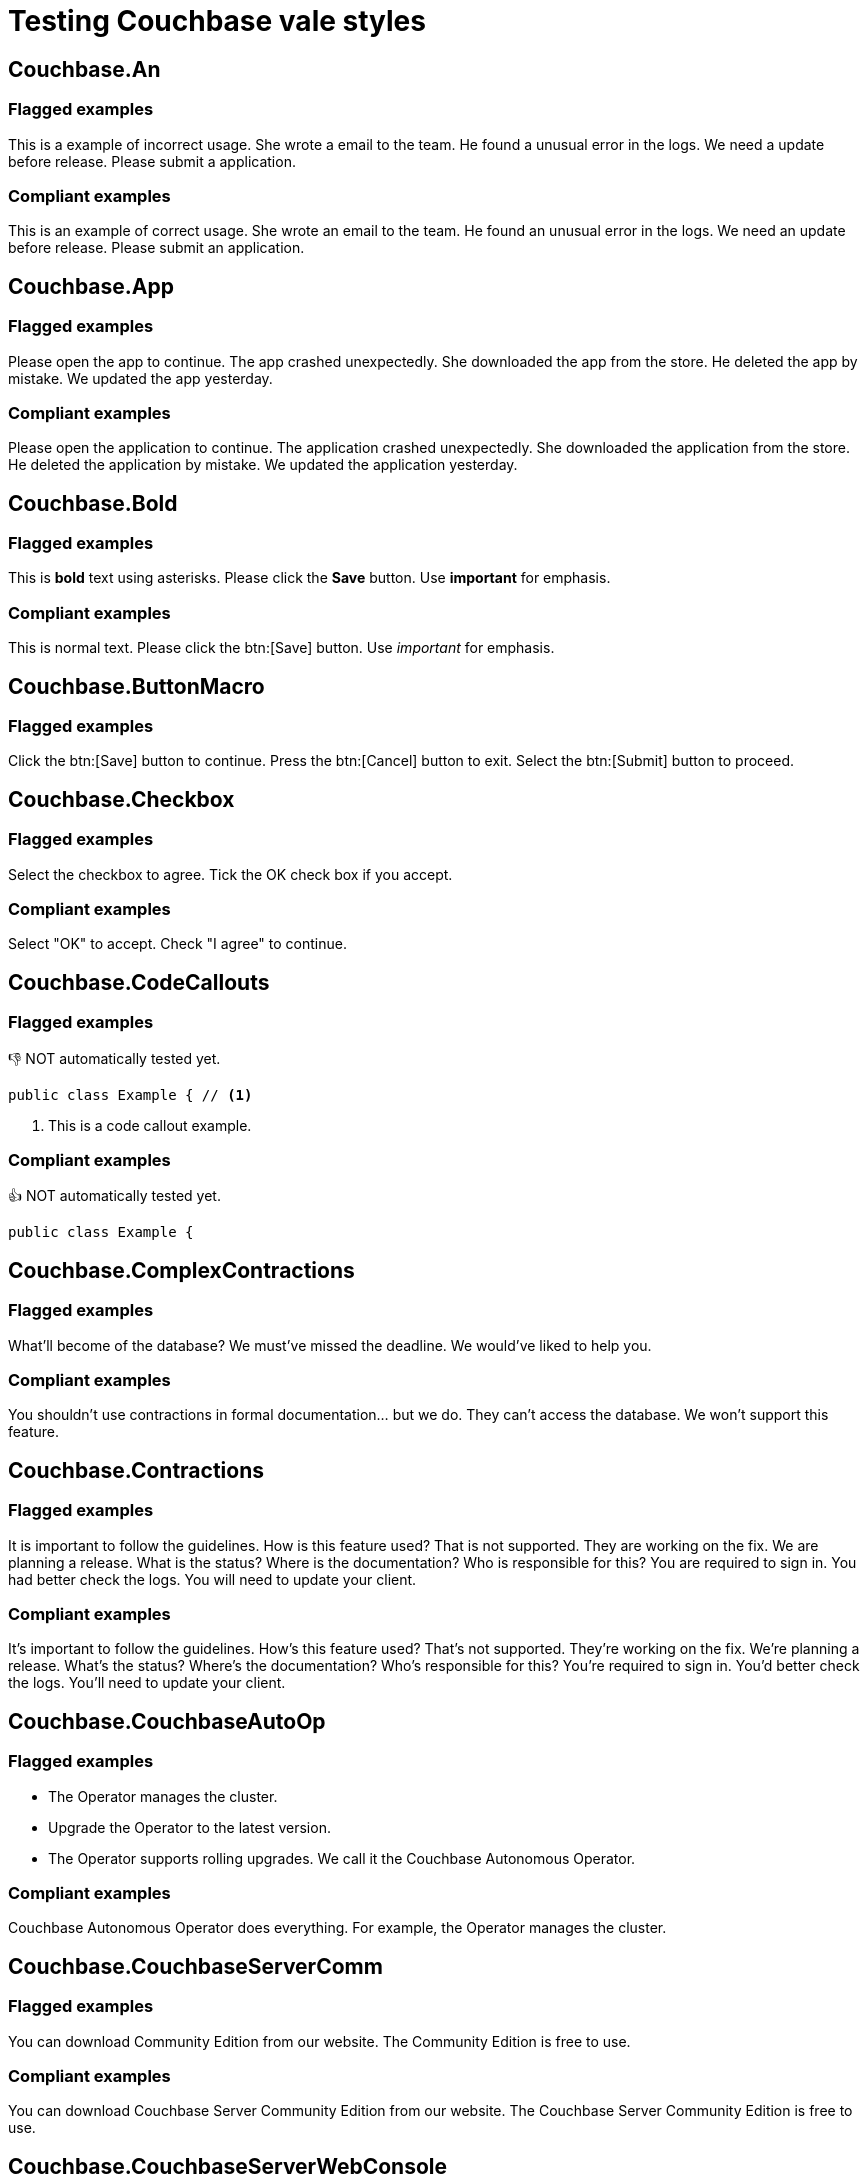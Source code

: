 = Testing Couchbase vale styles


== Couchbase.An

=== Flagged examples

[vale,Couchbase.An]
--
This is a example of incorrect usage.
She wrote a email to the team.
He found a unusual error in the logs.
We need a update before release.
Please submit a application.
--

=== Compliant examples

[vale,Couchbase.An,ok]
--
This is an example of correct usage.
She wrote an email to the team.
He found an unusual error in the logs.
We need an update before release.
Please submit an application.
--


== Couchbase.App

=== Flagged examples

[vale,Couchbase.App]
--
Please open the app to continue.
The app crashed unexpectedly.
She downloaded the app from the store.
He deleted the app by mistake.
We updated the app yesterday.
--

=== Compliant examples

[vale,Couchbase.App,ok]
--
Please open the application to continue.
The application crashed unexpectedly.
She downloaded the application from the store.
He deleted the application by mistake.
We updated the application yesterday.
--


== Couchbase.Bold

=== Flagged examples

[vale,Couchbase.Bold]
--
This is *bold* text using asterisks.
Please click the *Save* button.
Use *important* for emphasis.
--

=== Compliant examples

[vale,Couchbase.Bold,ok]
--
This is normal text.
Please click the btn:[Save] button.
Use _important_ for emphasis.
--


== Couchbase.ButtonMacro

=== Flagged examples

[vale,Couchbase.ButtonMacro]
--
Click the btn:[Save] button to continue.
Press the btn:[Cancel] button to exit.
Select the btn:[Submit] button to proceed.
--


== Couchbase.Checkbox

=== Flagged examples

[vale,Couchbase.Checkbox]
--
Select the checkbox to agree.
Tick the OK check box if you accept.
--

=== Compliant examples

[vale,Couchbase.Checkbox,ok]
--
Select "OK" to accept.
Check "I agree" to continue.
--


== Couchbase.CodeCallouts

=== Flagged examples

👎 NOT automatically tested yet.


[source,java]
--
public class Example { // <1>
--

<1> This is a code callout example.

=== Compliant examples

👍 NOT automatically tested yet.

[source,java]
--
public class Example {
--


== Couchbase.ComplexContractions

=== Flagged examples

[vale,Couchbase.ComplexContractions]
--
What'll become of the database?
We must've missed the deadline.
We would've liked to help you.
--

=== Compliant examples

[vale,Couchbase.ComplexContractions,ok]
--
You shouldn't use contractions in formal documentation... but we do.
They can't access the database.
We won't support this feature.
--


== Couchbase.Contractions

=== Flagged examples

[vale,Couchbase.Contractions]
--
It is important to follow the guidelines.
How is this feature used?
That is not supported.
They are working on the fix.
We are planning a release.
What is the status?
Where is the documentation?
Who is responsible for this?
You are required to sign in.
You had better check the logs.
You will need to update your client.
--

=== Compliant examples

[vale,Couchbase.Contractions,ok]
--
It's important to follow the guidelines.
How's this feature used?
That's not supported.
They're working on the fix.
We're planning a release.
What's the status?
Where's the documentation?
Who's responsible for this?
You're required to sign in.
You'd better check the logs.
You'll need to update your client.
--


== Couchbase.CouchbaseAutoOp

=== Flagged examples

[vale,Couchbase.CouchbaseAutoOp]
--
* The Operator manages the cluster.
* Upgrade the Operator to the latest version.
* The Operator supports rolling upgrades. We call it the Couchbase Autonomous Operator.
--

=== Compliant examples

[vale,Couchbase.CouchbaseAutoOp,ok]
--
Couchbase Autonomous Operator does everything. For example, the Operator manages the cluster.
--

== Couchbase.CouchbaseServerComm

=== Flagged examples

[vale,Couchbase.CouchbaseServerComm]
--
You can download Community Edition from our website.
The Community Edition is free to use.
--

=== Compliant examples

[vale,Couchbase.CouchbaseServerComm,ok]
--
You can download Couchbase Server Community Edition from our website.
The Couchbase Server Community Edition is free to use.
--


== Couchbase.CouchbaseServerWebConsole

=== Flagged examples

[vale,Couchbase.CouchbaseServerWebConsole]
--
You can access the Web Console to manage your cluster.
The Web Console provides a user-friendly interface.
--

=== Compliant examples

[vale,Couchbase.CouchbaseServerWebConsole,ok]
--
You can access the Couchbase Server Web Console to manage your cluster.
The Couchbase Server Web Console provides a user-friendly interface.
--


== Couchbase.DatePicker

=== Flagged examples

[vale,Couchbase.DatePicker]
--
Select the Date Picker to choose a date.
Click the *date picker* field.
--

=== Compliant examples

[vale,Couchbase.DatePicker,ok]
--
Select the date picker to choose a date.
--


== Couchbase.Dialogs

=== Flagged examples

[vale,Couchbase.Dialogs]
--
A Dialog will appear.
Click the *dialog* to continue.
The *dialog box* is displayed.
--

=== Compliant examples

[vale,Couchbase.Dialogs,ok]
--
A dialog will appear.
--


== Couchbase.DirectionalLanguage

=== Flagged examples

[vale,Couchbase.DirectionalLanguage]
--
Click the button on the left.
Scroll down to see more options.
The settings are below the menu.
Move up to the previous section.
The icon is above the text.
--

=== Compliant examples

[vale,Couchbase.DirectionalLanguage,ok]
--
Click the first button.
Scroll to see more options.
The settings are under the menu.
Return to the previous section.
The icon is near the text.
--


== Couchbase.Dropdown

=== Flagged examples

[vale,Couchbase.Dropdown]
--
Select the drop-down to choose an option.
Click the dropdown menu.
Open the dropdowns list.
--

=== Compliant examples

[vale,Couchbase.Dropdown,ok]
--
Choose the value from the list.
--


== Couchbase.FancyQuotes

=== Flagged examples

[vale,Couchbase.FancyQuotes]
--
He said, “This is a test.”
She replied, ‘Indeed it is.’
The document uses “smart quotes” throughout.
--

=== Compliant examples

[vale,Couchbase.FancyQuotes,ok]
--
He said, "This is a test."
She replied, 'Indeed it is.'
The document uses "straight quotes" throughout.
--


== Couchbase.HeadingFormatting

=== Flagged examples

[vale,Couchbase.HeadingFormatting]
--
= This is a *bold* heading.
== This is an _italic_ heading.
--

=== Compliant examples

[vale,Couchbase.HeadingFormatting,ok]
--
= This heading has no formatting.
--


== Couchbase.Headings

=== Flagged examples

[vale,Couchbase.Headings]
--
= introduction
== This does not use title case
--

=== Compliant examples

[vale,Couchbase.Headings,ok]
--
= Introduction
== Heading With Title Case
--


== Couchbase.Italics

NOTE: Don't understand why this test doesn't flag the following?

=== Flagged examples

[vale,Couchbase.Italics]
--
This is _italic_ text using underscores.
Please click the _Save_ button.
Use _important_ for emphasis.
--

=== Compliant examples

[vale,Couchbase.Italics,ok]
--
This is normal text.
--


== Couchbase.LessFewer

=== Flagged examples

[vale,Couchbase.LessFewer]
--
There are less errors in this version.
We need less people on the project.
She has less tasks to complete.
The server has less connections now.
--

=== Compliant examples

[vale,Couchbase.LessFewer,ok]
--
There are fewer errors in this version.
We need fewer people on the project.
She has fewer tasks to complete.
The server has fewer connections now.
--


== Couchbase.Link

WARNING: this test doesn't work properly yet.

=== Flagged examples

[vale,Couchbase.Link]
--
<<link,Click the Info link>> to learn more.
Click <<link,the Info link>> to learn more.
Click <<link,here>> for more information.
For more information, see <<link,this link>>.
Visit <<link,the following link>> for details.
--

=== Compliant examples

[vale,Couchbase.Link,ok]
--
Learn more about <<link,this feature>>.
For more information, see the <<link,documentation>>.
Visit the <<link,documentation>> for details.
--


== Couchbase.Monospace

=== Flagged examples

NOTE: monospace text is permitted, of course, but this warning is to make sure it is used correctly, see https://docs.couchbase.com/styleguide/monospace-highlight.html

[vale,Couchbase.Monospace]
--
This is `monospace` text.
--

=== Compliant examples

[vale,Couchbase.Monospace,ok]
--
No monospace here.
--


== Couchbase.NegativeContractions

=== Flagged examples

[vale,Couchbase.NegativeContractions]
--
You can't access this feature.
They don't have permission.
We won't support this version.
She isn't available right now.
He hasn't finished the task.
--

=== Compliant examples

[vale,Couchbase.NegativeContractions,ok]
--
You cannot access this feature.
They do not have permission.
We will not support this version.
She is not available right now.
He has not finished the task.
--


== Couchbase.NoteThat

=== Flagged examples

[vale,Couchbase.NoteThat]
--
Note that you must restart the server.
Note that this feature is experimental.
Note that backups are not automatic.
--

=== Compliant examples

[vale,Couchbase.NoteThat,ok]
--
You must restart the server.
This feature is experimental.
NOTE: Backups are not automatic.
--


== Couchbase.Please

=== Flagged examples

[vale,Couchbase.Please]
--
Please refer to the documentation for more information.
Please ensure you have saved your work.
Please contact support if you need help.
--

=== Compliant examples

[vale,Couchbase.Please,ok]
--
Refer to the documentation for more information.
Ensure you have saved your work.
Contact support if you need help.
--


== Couchbase.Quotations

=== Flagged examples

[vale,Couchbase.Quotations]
--
The term "bucket" refers to a data container.
He clicked the "Save" button.
Select the "Settings" option from the menu.
--

=== Compliant examples

[vale,Couchbase.Quotations,ok]
--
The term ‘bucket’ refers to a data container.
He clicked the btn:[Save] button.
Select the _Settings_ option from the menu.
--


== Couchbase.ReadingLevel

=== Flagged examples

[vale,Couchbase.ReadingLevel]
--
Utilizing multifaceted methodologies, the system orchestrates a plethora of functionalities to facilitate seamless interoperability among disparate modules.”
--

=== Compliant examples

[vale,Couchbase.ReadingLevel,ok]
--
The system uses many methods to help different modules work together.
This change means we need to review how things work.
--


== Couchbase.RepeatedSpace

=== Flagged examples

[vale,Couchbase.RepeatedSpace]
--
There   are   multiple   spaces   here.
Check  for  repeated  spaces.
--

=== Compliant examples

[vale,Couchbase.RepeatedSpace,ok]
--
This sentence has one space between words.
Sentences with {attributes} should not be flagged.
--


== Couchbase.RepeatedWord

=== Flagged examples

[vale,Couchbase.RepeatedWord]
--
This is is a repeated word.
Please please check the document.
He said that that it was fine.
--

=== Compliant examples

[vale,Couchbase.RepeatedWord,ok]
--
This is a sentence without repeated words.
Please check the document.
He said that it was fine.
--


== Couchbase.RunOn

=== Flagged examples

[vale,Couchbase.RunOn]
--
This could be a run on sentence, because it has many commas, so confuses people, don't you think?
--

=== Compliant examples

[vale,Couchbase.RunOn,ok]
--
Sentences with up to two commas are fine, but no more than that, I beg you.
[cols="1,1,1,2,3"]
--


== Couchbase.See

=== Flagged examples

[vale,Couchbase.See]
--
Refer to http://foo.bar for more details.
Refer to https://foo.bar for more details.
--

=== Compliant examples

[vale,Couchbase.See,ok]
--
See http://foo.bar for more details.
See https://foo.bar for more details.
--


== Couchbase.Semi-Colons

=== Flagged examples

NOTE: Use semi-colons sparingly.

[vale,Couchbase.Semi-Colons]
--
This is a sentence; and here is another clause.
--

=== Compliant examples

[vale,Couchbase.Semi-Colons,ok]
--
This is a sentence, and here is another clause.
--


== Couchbase.SentenceLength

=== Flagged examples

[vale,Couchbase.SentenceLength]
--
This sentence is far too long because it contains many clauses, making it difficult for readers to follow the main point, and therefore it should be rewritten to improve clarity and readability.
--

=== Compliant examples

[vale,Couchbase.SentenceLength,ok]
--
This sentence is clear and concise.
Rewrite long sentences to improve clarity.
--


== Couchbase.Sidebars

=== Flagged examples

[vale,Couchbase.Sidebars]
--
****
[sidebar]
--

=== Compliant examples

[vale,Couchbase.Sidebars,ok]
--
This is a regular paragraph, not a sidebar.
Use sidebars only when necessary and keep them concise.
--


== Couchbase.SQL (SQL++ really)

=== Flagged examples

[vale,Couchbase.SQL]
--
This is an SQL++ query.
--

=== Compliant examples

[vale,Couchbase.SQL,ok]
--
This is a SQL++ query.
--


== Couchbase.StackedHeadings

INFO: You can't have two headings with no content in between.

We can't currently test this using this test.


== Couchbase.Terminology

=== Flagged examples

[vale,Couchbase.Terminology]
--
This project uses dotnet for development.
Please add the adaptor to your system.
We use the whitelist to control access.
The code base is large.
Refer to the data center documentation.
She used the plugin for integration.
The master node is down.
He prefers to utilize this feature.
--

=== Compliant examples

[vale,Couchbase.Terminology,ok]
--
This project uses .NET for development.
Please add the adapter to your system.
We use the Allowlist to control access.
The codebase is large.
Refer to the datacenter documentation.
She used the plug-in for integration.
The primary node is down.
He prefers to use this feature.
--


== Couchbase.Textbox

=== Flagged examples

[vale,Couchbase.Textbox]
--
Enter your name in the textbox.
Click the text box to start typing.
--

=== Compliant examples

[vale,Couchbase.Textbox,ok]
--
Enter your name in the field.
Click the box to start typing.
--


== Couchbase.ThereIs

=== Flagged examples

[vale,Couchbase.ThereIs]
--
There is a problem with the configuration.
There is an error in the logs.
There is a need for more testing.
There is a button you can click.
--

=== Compliant examples

[vale,Couchbase.ThereIs,ok]
--
A problem exists with the configuration.
An error appears in the logs.
More testing is needed.
You can click the button.
--


== Couchbase.UnexplainedAcronym

Not sure how to test this one?

=== Flagged examples

[vale,Couchbase.UnexplainedAcronym]
--
The HFE is not responding.
--

=== Compliant examples

[vale,Couchbase.UnexplainedAcronym,ok]
--
The Hyperspace Frobnication Engine (HFE) is not responding.
--


== Couchbase.VentilatedProse

=== Flagged examples

[vale,Couchbase.VentilatedProse]
--
This paragraph contains multiple sentences without any line breaks. It makes the text harder to read and maintain, especially in documentation where each sentence should start on a new line.
--

=== Compliant examples

[vale,Couchbase.VentilatedProse,ok]
--
This sentence is on its own line.
So is this one.
Each sentence starts on a new line for clarity.
--


== Couchbase.Versions

=== Flagged examples

[vale,Couchbase.Versions]
--
Use version 6.0 or higher.
Use version 6.0 or newer.
Not available in version 5.0 or lower.
Not available in version 5.0 or older.
--

=== Compliant examples

[vale,Couchbase.Versions,ok]
--
Use version 6.0 or later.
Not available in version 5.0 or earlier.
--


== Couchbase.Wordy

=== Flagged examples

[vale,Couchbase.Wordy]
--
Combating the issue requires a comprehensive understanding of the underlying architecture.
We will streamline the process to enhance efficiency.
It is ever thus.
--

=== Compliant examples

[vale,Couchbase.Wordy,ok]
--
We need to understand the architecture to fix the issue.
We will simplify the process to improve efficiency.
It's always like this.
--